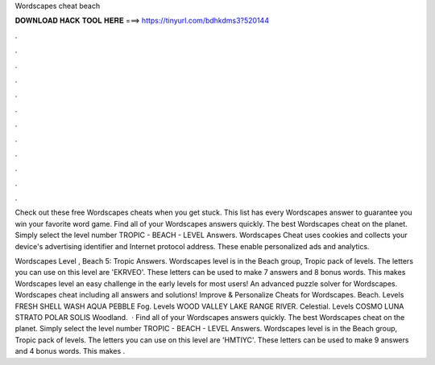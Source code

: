 Wordscapes cheat beach



𝐃𝐎𝐖𝐍𝐋𝐎𝐀𝐃 𝐇𝐀𝐂𝐊 𝐓𝐎𝐎𝐋 𝐇𝐄𝐑𝐄 ===> https://tinyurl.com/bdhkdms3?520144



.



.



.



.



.



.



.



.



.



.



.



.

Check out these free Wordscapes cheats when you get stuck. This list has every Wordscapes answer to guarantee you win your favorite word game. Find all of your Wordscapes answers quickly. The best Wordscapes cheat on the planet. Simply select the level number TROPIC - BEACH - LEVEL Answers. Wordscapes Cheat uses cookies and collects your device's advertising identifier and Internet protocol address. These enable personalized ads and analytics.

Wordscapes Level , Beach 5: Tropic Answers. Wordscapes level is in the Beach group, Tropic pack of levels. The letters you can use on this level are 'EKRVEO'. These letters can be used to make 7 answers and 8 bonus words. This makes Wordscapes level an easy challenge in the early levels for most users! An advanced puzzle solver for Wordscapes. Wordscapes cheat including all answers and solutions! Improve & Personalize Cheats for Wordscapes. Beach. Levels FRESH SHELL WASH AQUA PEBBLE Fog. Levels WOOD VALLEY LAKE RANGE RIVER. Celestial. Levels COSMO LUNA STRATO POLAR SOLIS Woodland.  · Find all of your Wordscapes answers quickly. The best Wordscapes cheat on the planet. Simply select the level number TROPIC - BEACH - LEVEL Answers. Wordscapes level is in the Beach group, Tropic pack of levels. The letters you can use on this level are 'HMTIYC'. These letters can be used to make 9 answers and 4 bonus words. This makes .
